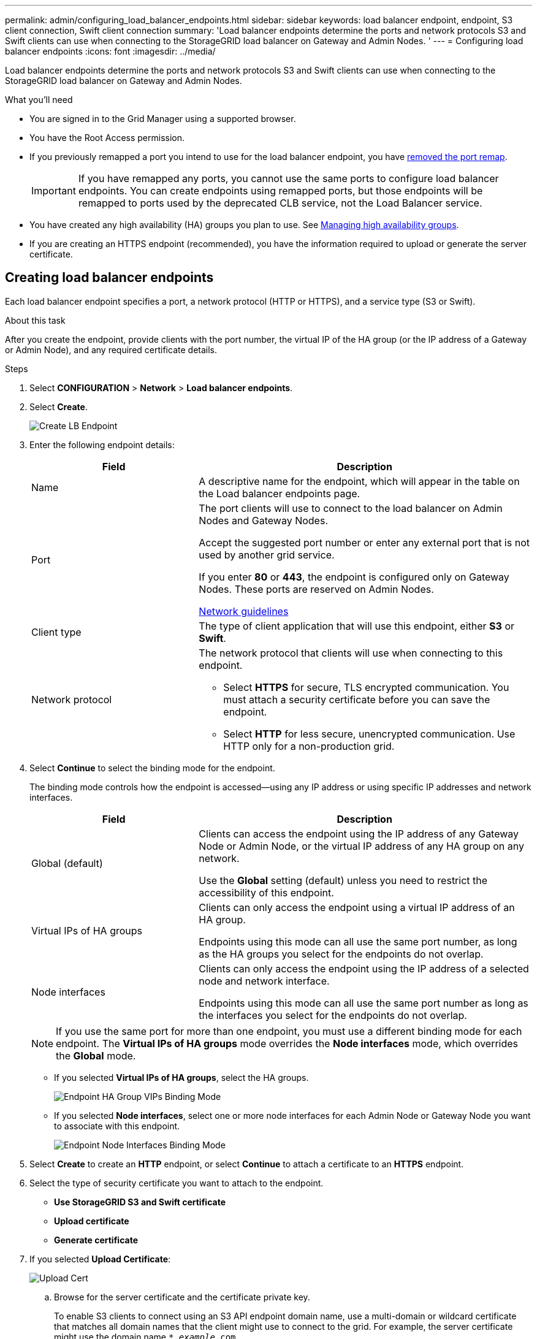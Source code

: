 ---
permalink: admin/configuring_load_balancer_endpoints.html
sidebar: sidebar
keywords: load balancer endpoint, endpoint, S3 client connection, Swift client connection
summary: 'Load balancer endpoints determine the ports and network protocols S3 and Swift clients can use when connecting to the StorageGRID load balancer on Gateway and Admin Nodes. '
---
= Configuring load balancer endpoints
:icons: font
:imagesdir: ../media/

[.lead]
Load balancer endpoints determine the ports and network protocols S3 and Swift clients can use when connecting to the StorageGRID load balancer on Gateway and Admin Nodes.

.What you'll need

* You are signed in to the Grid Manager using a supported browser.
* You have the Root Access permission.
* If you previously remapped a port you intend to use for the load balancer endpoint, you have xref:..maintain/removing_port_remaps..adoc[removed the port remap].
+
IMPORTANT: If you have remapped any ports, you cannot use the same ports to configure load balancer endpoints. You can create endpoints using remapped ports, but those endpoints will be remapped to ports used by the deprecated CLB service, not the Load Balancer service.

*  You have created any high availability (HA) groups you plan to use. See xref:managing_high_availability_groups.adoc[Managing high availability groups].

* If you are creating an HTTPS endpoint (recommended), you have the information required to upload or generate the server certificate.

== Creating load balancer endpoints

Each load balancer endpoint specifies a port, a network protocol (HTTP or HTTPS), and a service type (S3 or Swift).


.About this task
After you create the endpoint, provide clients with the port number, the virtual IP of the HA group (or the IP address of a Gateway or Admin Node), and any required certificate details.



.Steps

. Select *CONFIGURATION* > *Network* > *Load balancer endpoints*.

. Select *Create*.
+
image::../media/load_balancer_endpoint_create_http.png[Create LB Endpoint]

. Enter the following endpoint details:
+
[cols="1a,2a" options="header"]
|===
| Field| Description

|Name
|A descriptive name for the endpoint, which will appear in the table on the Load balancer endpoints page.

|Port
|The port clients will use to connect to the load balancer on Admin Nodes and Gateway Nodes.

Accept the suggested port number or enter any external port that is not used by another grid service.

If you enter *80* or *443*, the endpoint is configured only on Gateway Nodes. These ports are reserved on Admin Nodes.

xref:../network/index.adoc[Network guidelines]

|Client type
|The type of client application that will use this endpoint, either *S3* or *Swift*.

|Network protocol
|The network protocol that clients will use when connecting to this endpoint.

*  Select *HTTPS* for secure, TLS encrypted communication. You must attach a security certificate before you can save the endpoint.

* Select *HTTP* for less secure, unencrypted communication. Use HTTP only for a non-production grid.
|===

. Select *Continue* to select the binding mode for the endpoint.
+
The binding mode controls how the endpoint is accessed--using any IP address or using specific IP addresses and network interfaces.
+
[cols="1a,2a" options="header"]
|===
| Field| Description

|Global (default)
|Clients can access the endpoint using the IP address of any Gateway Node or Admin Node, or the virtual IP address of any HA group on any network.

Use the *Global* setting (default) unless you need to restrict the accessibility of this endpoint.

|Virtual IPs of HA groups
|Clients can only access the endpoint using a virtual IP address of an HA group.

Endpoints using this mode can all use the same port number, as long as the HA groups you select for the endpoints do not overlap.

|Node interfaces
|Clients can only access the endpoint using the IP address of a selected node and network interface.

Endpoints using this mode can all use the same port number as long as the interfaces you select for the endpoints do not overlap.

|===
+
[NOTE]
If you use the same port for more than one endpoint, you must use a different binding mode for each endpoint. The *Virtual IPs of HA groups* mode overrides the *Node interfaces* mode, which overrides the *Global* mode.

* If you selected *Virtual IPs of HA groups*, select the HA groups.
+
image::../media/load_balancer_endpoint_ha_group_vips_binding_mode.png[Endpoint HA Group VIPs Binding Mode]
+
* If you selected *Node interfaces*, select one or more node interfaces for each Admin Node or Gateway Node you want to associate with this endpoint.
+
image::../media/load_balancer_endpoint_node_interfaces_binding_mode.png[Endpoint Node Interfaces Binding Mode]

. Select *Create* to create an *HTTP* endpoint, or select *Continue* to attach a certificate to an *HTTPS* endpoint.

. Select the type of security certificate you want to attach to the endpoint.
+
** *Use StorageGRID S3 and Swift certificate*
** *Upload certificate*
** *Generate certificate*



. If you selected *Upload Certificate*:
+
image::../media/load_balancer_endpoint_upload_cert.png[Upload Cert]
+
.. Browse for the server certificate and the certificate private key.
+
To enable S3 clients to connect using an S3 API endpoint domain name, use a multi-domain or wildcard certificate that matches all domain names that the client might use to connect to the grid. For example, the server certificate might use the domain name `*._example_.com`.
+
xref:configuring_s3_api_endpoint_domain_names.adoc[Configuring S3 API endpoint domain names]

 .. Optionally browse for a CA bundle.
 .. Select *Save*.
+
The PEM-encoded certificate data for the endpoint appears.

. If you want to generate a certificate, select *Generate Certificate*.
+
image::../media/load_balancer_endpoint_generate_cert.png[Generate Cert]

 .. Enter a domain name or an IP address.
+
You can use wildcards to represent the fully qualified domain names of all Admin Nodes and Gateway Nodes running the Load Balancer service. For example, `*.sgws.foo.com` uses the * wildcard to represent `gn1.sgws.foo.com` and `gn2.sgws.foo.com`.
+
xref:configuring_s3_api_endpoint_domain_names.adoc[Configuring S3 API endpoint domain names]

 .. Select image:../media/icon_plus_sign_black_on_white.gif[Plus Sign] to add any other domain names or IP addresses.
+
If you are using high availability (HA) groups, add the domain names and IP addresses of the HA virtual IPs.

 .. Optionally, enter an X.509 subject, also referred to as the Distinguished Name (DN), to identify who owns the certificate.
 .. Optionally, select the number of days the certificate is valid. The default is 730 days.
 .. Select *Generate*.
+
The certificate metadata and the PEM-encoded certificate data for the endpoint appear.

. Select *Create*.
+
The endpoint is created. The table on the Load balancer endpoints page lists the endpoint's name, port, and network protocol.

== Editing load balancer endpoints


For an unsecured (HTTP) endpoint, you can change the endpoint service type between S3 and Swift. For a secured (HTTPS) endpoint, you can edit the endpoint service type and view or change the security certificate.

.Steps

. Select *CONFIGURATION > Network > Load balancer endpoints*.
. Select the radio button for the endpoint you want to edit.
. Click *Actions > Edit*.
. Make the desired changes to the endpoint.
+
For an unsecured (HTTP) endpoint, you can:
+
 * Change the endpoint service type between S3 and Swift.
 * Change the endpoint binding mode.

+
For a secured (HTTPS) endpoint, you can:

 * Change the endpoint service type between S3 and Swift.
 * Change the endpoint binding mode.
 * View the security certificate.
 * Upload or generate a new security certificate when the current certificate is expired or about to expire.
* Display information about the default StorageGRID server certificate or a CA signed certificate that was uploaded.

+
NOTE: To change the protocol for an existing endpoint, for example from HTTP to HTTPS, you must create a new endpoint. Follow the instructions for creating load balancer endpoints, and select the desired protocol.

. Select *Save*.


== Removing load balancer endpoints

You can remove a load balancer endpoint that you no longer need.

.Steps

. Select *CONFIGURATION* > *Network* > *Load balancer endpoints*.
. Select the radio button for the endpoint you want to remove.
. Select *Actions* > *Remove*.
. Select *OK* to remove the endpoint.

